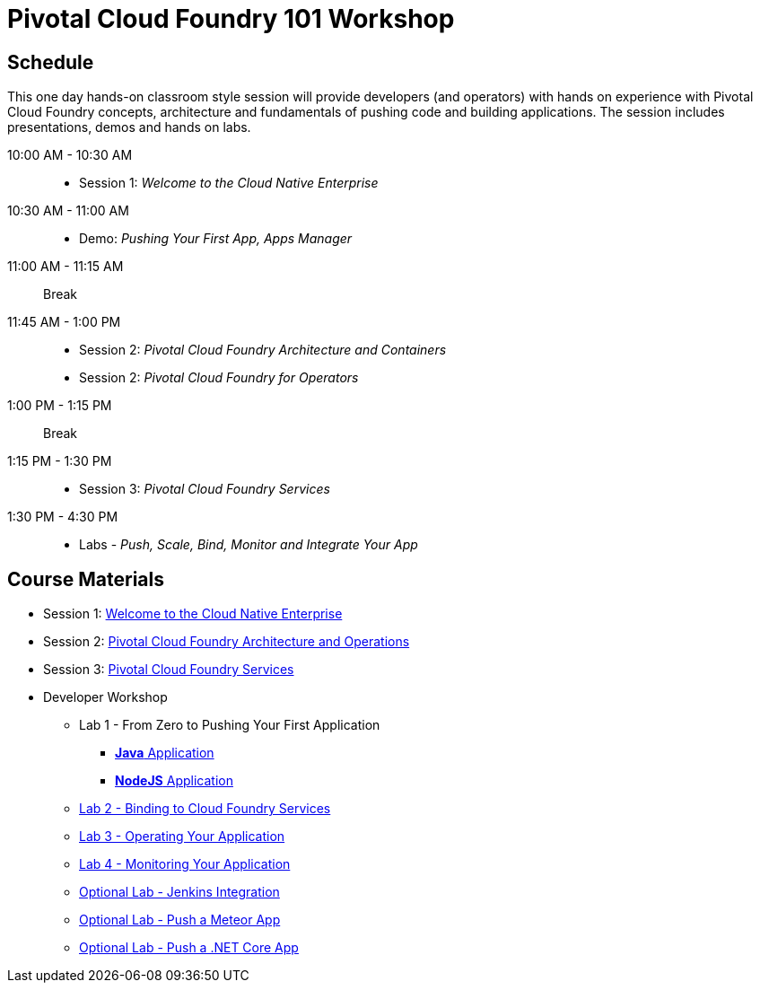 = Pivotal Cloud Foundry 101 Workshop

== Schedule

This one day hands-on classroom style session will provide developers (and operators) with hands on experience with Pivotal Cloud Foundry concepts, architecture and fundamentals of pushing code and building applications. The session includes presentations, demos and hands on labs.

10:00 AM - 10:30 AM::
 * Session 1: _Welcome to the Cloud Native Enterprise_
10:30 AM - 11:00 AM::
 * Demo: _Pushing Your First App, Apps Manager_
11:00 AM - 11:15 AM:: Break
11:45 AM - 1:00 PM::
* Session 2: _Pivotal Cloud Foundry Architecture and Containers_
* Session 2: _Pivotal Cloud Foundry for Operators_
1:00 PM - 1:15 PM:: Break
1:15 PM - 1:30 PM::
* Session 3: _Pivotal Cloud Foundry Services_
1:30 PM - 4:30 PM::
* Labs - _Push, Scale, Bind, Monitor and Integrate Your App_

== Course Materials

* Session 1: link:presentations/Session_1_Cloud_Native_Enterprise.pptx[Welcome to the Cloud Native Enterprise]
* Session 2: link:presentations/Session_2_Architecture_And_Operations.pptx[Pivotal Cloud Foundry Architecture and Operations]
* Session 3: link:presentations/Session_3_Services_Overview.pptx[Pivotal Cloud Foundry Services]


* Developer Workshop
** Lab 1 - From Zero to Pushing Your First Application
*** link:labs/lab1/lab.adoc[**Java** Application]
*** link:labs/lab1/lab-node.adoc[**NodeJS** Application]
** link:labs/lab2/lab.adoc[Lab 2 - Binding to Cloud Foundry Services]
** link:labs/lab3/lab.adoc[Lab 3 - Operating Your Application]
** link:labs/lab4/lab.adoc[Lab 4 - Monitoring Your Application]
** link:labs/lab5/continuous-delivery-lab.adoc[Optional Lab - Jenkins Integration]
** link:labs/lab6/lab-meteor.adoc[Optional Lab - Push a Meteor App]
** link:labs/lab7/lab-netcore.adoc[Optional Lab - Push a .NET Core App]
